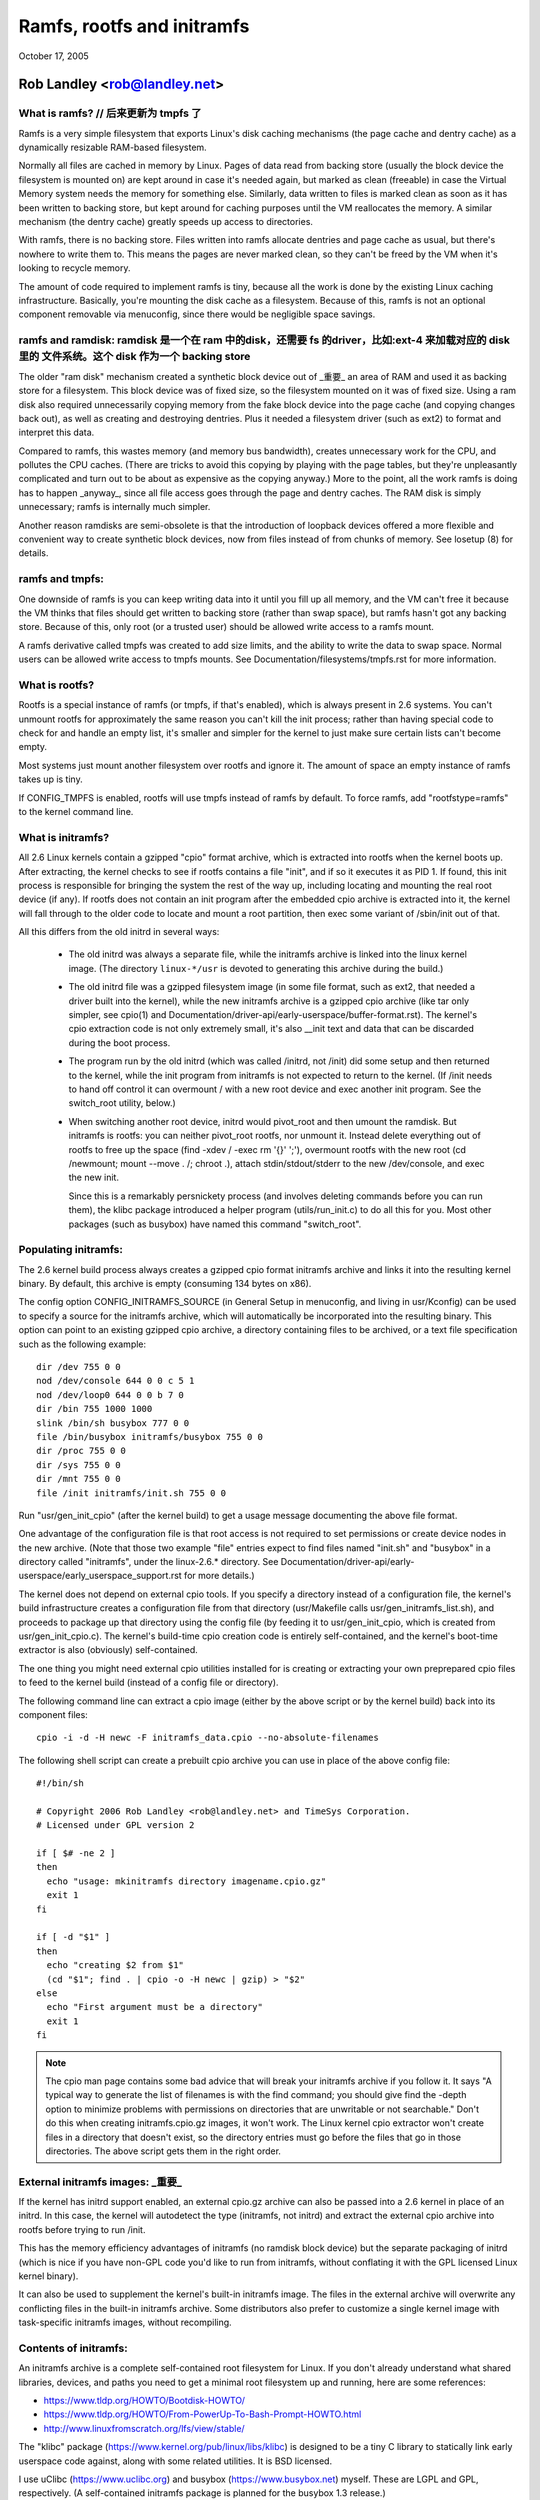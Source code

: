 .. SPDX-License-Identifier: GPL-2.0

===========================
Ramfs, rootfs and initramfs
===========================

October 17, 2005

Rob Landley <rob@landley.net>
=============================

What is ramfs?  // 后来更新为 tmpfs 了
--------------

Ramfs is a very simple filesystem that exports Linux's disk caching
mechanisms (the page cache and dentry cache) as a dynamically resizable
RAM-based filesystem.

Normally all files are cached in memory by Linux.  Pages of data read from
backing store (usually the block device the filesystem is mounted on) are kept
around in case it's needed again, but marked as clean (freeable) in case the
Virtual Memory system needs the memory for something else.  Similarly, data
written to files is marked clean as soon as it has been written to backing
store, but kept around for caching purposes until the VM reallocates the
memory.  A similar mechanism (the dentry cache) greatly speeds up access to
directories.

With ramfs, there is no backing store.  Files written into ramfs allocate
dentries and page cache as usual, but there's nowhere to write them to.
This means the pages are never marked clean, so they can't be freed by the
VM when it's looking to recycle memory.

The amount of code required to implement ramfs is tiny, because all the
work is done by the existing Linux caching infrastructure.  Basically,
you're mounting the disk cache as a filesystem.  Because of this, ramfs is not
an optional component removable via menuconfig, since there would be negligible
space savings.

ramfs and ramdisk:      ramdisk 是一个在 ram 中的disk，还需要 fs 的driver，比如:ext-4 来加载对应的 disk 里的 文件系统。这个 disk 作为一个 backing store
------------------

The older "ram disk" mechanism created a synthetic block device out of          _重要_
an area of RAM and used it as backing store for a filesystem.  This block
device was of fixed size, so the filesystem mounted on it was of fixed
size.  Using a ram disk also required unnecessarily copying memory from the
fake block device into the page cache (and copying changes back out), as well
as creating and destroying dentries.  Plus it needed a filesystem driver
(such as ext2) to format and interpret this data.

Compared to ramfs, this wastes memory (and memory bus bandwidth), creates
unnecessary work for the CPU, and pollutes the CPU caches.  (There are tricks
to avoid this copying by playing with the page tables, but they're unpleasantly
complicated and turn out to be about as expensive as the copying anyway.)
More to the point, all the work ramfs is doing has to happen _anyway_,
since all file access goes through the page and dentry caches.  The RAM
disk is simply unnecessary; ramfs is internally much simpler.

Another reason ramdisks are semi-obsolete is that the introduction of
loopback devices offered a more flexible and convenient way to create
synthetic block devices, now from files instead of from chunks of memory.
See losetup (8) for details.

ramfs and tmpfs:
----------------

One downside of ramfs is you can keep writing data into it until you fill
up all memory, and the VM can't free it because the VM thinks that files
should get written to backing store (rather than swap space), but ramfs hasn't
got any backing store.  Because of this, only root (or a trusted user) should
be allowed write access to a ramfs mount.

A ramfs derivative called tmpfs was created to add size limits, and the ability
to write the data to swap space.  Normal users can be allowed write access to
tmpfs mounts.  See Documentation/filesystems/tmpfs.rst for more information.

What is rootfs?
---------------

Rootfs is a special instance of ramfs (or tmpfs, if that's enabled), which is
always present in 2.6 systems.  You can't unmount rootfs for approximately the
same reason you can't kill the init process; rather than having special code
to check for and handle an empty list, it's smaller and simpler for the kernel
to just make sure certain lists can't become empty.

Most systems just mount another filesystem over rootfs and ignore it.  The
amount of space an empty instance of ramfs takes up is tiny.

If CONFIG_TMPFS is enabled, rootfs will use tmpfs instead of ramfs by
default.  To force ramfs, add "rootfstype=ramfs" to the kernel command
line.

What is initramfs?
------------------

All 2.6 Linux kernels contain a gzipped "cpio" format archive, which is
extracted into rootfs when the kernel boots up.  After extracting, the kernel
checks to see if rootfs contains a file "init", and if so it executes it as PID
1.  If found, this init process is responsible for bringing the system the
rest of the way up, including locating and mounting the real root device (if
any).  If rootfs does not contain an init program after the embedded cpio
archive is extracted into it, the kernel will fall through to the older code
to locate and mount a root partition, then exec some variant of /sbin/init
out of that.

All this differs from the old initrd in several ways:

  - The old initrd was always a separate file, while the initramfs archive is
    linked into the linux kernel image.  (The directory ``linux-*/usr`` is
    devoted to generating this archive during the build.)

  - The old initrd file was a gzipped filesystem image (in some file format,
    such as ext2, that needed a driver built into the kernel), while the new
    initramfs archive is a gzipped cpio archive (like tar only simpler,
    see cpio(1) and Documentation/driver-api/early-userspace/buffer-format.rst).
    The kernel's cpio extraction code is not only extremely small, it's also
    __init text and data that can be discarded during the boot process.

  - The program run by the old initrd (which was called /initrd, not /init) did
    some setup and then returned to the kernel, while the init program from
    initramfs is not expected to return to the kernel.  (If /init needs to hand
    off control it can overmount / with a new root device and exec another init
    program.  See the switch_root utility, below.)

  - When switching another root device, initrd would pivot_root and then
    umount the ramdisk.  But initramfs is rootfs: you can neither pivot_root
    rootfs, nor unmount it.  Instead delete everything out of rootfs to
    free up the space (find -xdev / -exec rm '{}' ';'), overmount rootfs
    with the new root (cd /newmount; mount --move . /; chroot .), attach
    stdin/stdout/stderr to the new /dev/console, and exec the new init.

    Since this is a remarkably persnickety process (and involves deleting
    commands before you can run them), the klibc package introduced a helper
    program (utils/run_init.c) to do all this for you.  Most other packages
    (such as busybox) have named this command "switch_root".

Populating initramfs:
---------------------

The 2.6 kernel build process always creates a gzipped cpio format initramfs
archive and links it into the resulting kernel binary.  By default, this
archive is empty (consuming 134 bytes on x86).

The config option CONFIG_INITRAMFS_SOURCE (in General Setup in menuconfig,
and living in usr/Kconfig) can be used to specify a source for the
initramfs archive, which will automatically be incorporated into the
resulting binary.  This option can point to an existing gzipped cpio
archive, a directory containing files to be archived, or a text file
specification such as the following example::

  dir /dev 755 0 0
  nod /dev/console 644 0 0 c 5 1
  nod /dev/loop0 644 0 0 b 7 0
  dir /bin 755 1000 1000
  slink /bin/sh busybox 777 0 0
  file /bin/busybox initramfs/busybox 755 0 0
  dir /proc 755 0 0
  dir /sys 755 0 0
  dir /mnt 755 0 0
  file /init initramfs/init.sh 755 0 0

Run "usr/gen_init_cpio" (after the kernel build) to get a usage message
documenting the above file format.

One advantage of the configuration file is that root access is not required to
set permissions or create device nodes in the new archive.  (Note that those
two example "file" entries expect to find files named "init.sh" and "busybox" in
a directory called "initramfs", under the linux-2.6.* directory.  See
Documentation/driver-api/early-userspace/early_userspace_support.rst for more details.)

The kernel does not depend on external cpio tools.  If you specify a
directory instead of a configuration file, the kernel's build infrastructure
creates a configuration file from that directory (usr/Makefile calls
usr/gen_initramfs_list.sh), and proceeds to package up that directory
using the config file (by feeding it to usr/gen_init_cpio, which is created
from usr/gen_init_cpio.c).  The kernel's build-time cpio creation code is
entirely self-contained, and the kernel's boot-time extractor is also
(obviously) self-contained.

The one thing you might need external cpio utilities installed for is creating
or extracting your own preprepared cpio files to feed to the kernel build
(instead of a config file or directory).

The following command line can extract a cpio image (either by the above script
or by the kernel build) back into its component files::

  cpio -i -d -H newc -F initramfs_data.cpio --no-absolute-filenames

The following shell script can create a prebuilt cpio archive you can
use in place of the above config file::

  #!/bin/sh

  # Copyright 2006 Rob Landley <rob@landley.net> and TimeSys Corporation.
  # Licensed under GPL version 2

  if [ $# -ne 2 ]
  then
    echo "usage: mkinitramfs directory imagename.cpio.gz"
    exit 1
  fi

  if [ -d "$1" ]
  then
    echo "creating $2 from $1"
    (cd "$1"; find . | cpio -o -H newc | gzip) > "$2"
  else
    echo "First argument must be a directory"
    exit 1
  fi

.. Note::

   The cpio man page contains some bad advice that will break your initramfs
   archive if you follow it.  It says "A typical way to generate the list
   of filenames is with the find command; you should give find the -depth
   option to minimize problems with permissions on directories that are
   unwritable or not searchable."  Don't do this when creating
   initramfs.cpio.gz images, it won't work.  The Linux kernel cpio extractor
   won't create files in a directory that doesn't exist, so the directory
   entries must go before the files that go in those directories.
   The above script gets them in the right order.

External initramfs images:                                              _重要_
--------------------------

If the kernel has initrd support enabled, an external cpio.gz archive can also
be passed into a 2.6 kernel in place of an initrd.  In this case, the kernel
will autodetect the type (initramfs, not initrd) and extract the external cpio
archive into rootfs before trying to run /init.

This has the memory efficiency advantages of initramfs (no ramdisk block
device) but the separate packaging of initrd (which is nice if you have
non-GPL code you'd like to run from initramfs, without conflating it with
the GPL licensed Linux kernel binary).

It can also be used to supplement the kernel's built-in initramfs image.  The
files in the external archive will overwrite any conflicting files in
the built-in initramfs archive.  Some distributors also prefer to customize
a single kernel image with task-specific initramfs images, without recompiling.

Contents of initramfs:
----------------------

An initramfs archive is a complete self-contained root filesystem for Linux.
If you don't already understand what shared libraries, devices, and paths
you need to get a minimal root filesystem up and running, here are some
references:

- https://www.tldp.org/HOWTO/Bootdisk-HOWTO/
- https://www.tldp.org/HOWTO/From-PowerUp-To-Bash-Prompt-HOWTO.html
- http://www.linuxfromscratch.org/lfs/view/stable/

The "klibc" package (https://www.kernel.org/pub/linux/libs/klibc) is
designed to be a tiny C library to statically link early userspace
code against, along with some related utilities.  It is BSD licensed.

I use uClibc (https://www.uclibc.org) and busybox (https://www.busybox.net)
myself.  These are LGPL and GPL, respectively.  (A self-contained initramfs
package is planned for the busybox 1.3 release.)

In theory you could use glibc, but that's not well suited for small embedded
uses like this.  (A "hello world" program statically linked against glibc is
over 400k.  With uClibc it's 7k.  Also note that glibc dlopens libnss to do
name lookups, even when otherwise statically linked.)

A good first step is to get initramfs to run a statically linked "hello world"
program as init, and test it under an emulator like qemu (www.qemu.org) or
User Mode Linux, like so::

  cat > hello.c << EOF
  #include <stdio.h>
  #include <unistd.h>

  int main(int argc, char *argv[])
  {
    printf("Hello world!\n");
    sleep(999999999);
  }
  EOF
  gcc -static hello.c -o init
  echo init | cpio -o -H newc | gzip > test.cpio.gz
  # Testing external initramfs using the initrd loading mechanism.
  qemu -kernel /boot/vmlinuz -initrd test.cpio.gz /dev/zero

When debugging a normal root filesystem, it's nice to be able to boot with
"init=/bin/sh".  The initramfs equivalent is "rdinit=/bin/sh", and it's
just as useful.

Why cpio rather than tar?
-------------------------

This decision was made back in December, 2001.  The discussion started here:

  http://www.uwsg.iu.edu/hypermail/linux/kernel/0112.2/1538.html

And spawned a second thread (specifically on tar vs cpio), starting here:

  http://www.uwsg.iu.edu/hypermail/linux/kernel/0112.2/1587.html

The quick and dirty summary version (which is no substitute for reading
the above threads) is:

1) cpio is a standard.  It's decades old (from the AT&T days), and already
   widely used on Linux (inside RPM, Red Hat's device driver disks).  Here's
   a Linux Journal article about it from 1996:

      http://www.linuxjournal.com/article/1213

   It's not as popular as tar because the traditional cpio command line tools
   require _truly_hideous_ command line arguments.  But that says nothing
   either way about the archive format, and there are alternative tools,
   such as:

     http://freecode.com/projects/afio

2) The cpio archive format chosen by the kernel is simpler and cleaner (and
   thus easier to create and parse) than any of the (literally dozens of)
   various tar archive formats.  The complete initramfs archive format is
   explained in buffer-format.txt, created in usr/gen_init_cpio.c, and
   extracted in init/initramfs.c.  All three together come to less than 26k
   total of human-readable text.

3) The GNU project standardizing on tar is approximately as relevant as
   Windows standardizing on zip.  Linux is not part of either, and is free
   to make its own technical decisions.

4) Since this is a kernel internal format, it could easily have been
   something brand new.  The kernel provides its own tools to create and
   extract this format anyway.  Using an existing standard was preferable,
   but not essential.

5) Al Viro made the decision (quote: "tar is ugly as hell and not going to be
   supported on the kernel side"):

      http://www.uwsg.iu.edu/hypermail/linux/kernel/0112.2/1540.html

   explained his reasoning:

     - http://www.uwsg.iu.edu/hypermail/linux/kernel/0112.2/1550.html
     - http://www.uwsg.iu.edu/hypermail/linux/kernel/0112.2/1638.html

   and, most importantly, designed and implemented the initramfs code.

Future directions:
------------------

Today (2.6.16), initramfs is always compiled in, but not always used.  The
kernel falls back to legacy boot code that is reached only if initramfs does
not contain an /init program.  The fallback is legacy code, there to ensure a
smooth transition and allowing early boot functionality to gradually move to
"early userspace" (I.E. initramfs).

The move to early userspace is necessary because finding and mounting the real
root device is complex.  Root partitions can span multiple devices (raid or
separate journal).  They can be out on the network (requiring dhcp, setting a
specific MAC address, logging into a server, etc).  They can live on removable
media, with dynamically allocated major/minor numbers and persistent naming
issues requiring a full udev implementation to sort out.  They can be
compressed, encrypted, copy-on-write, loopback mounted, strangely partitioned,
and so on.

This kind of complexity (which inevitably includes policy) is rightly handled
in userspace.  Both klibc and busybox/uClibc are working on simple initramfs
packages to drop into a kernel build.

The klibc package has now been accepted into Andrew Morton's 2.6.17-mm tree.
The kernel's current early boot code (partition detection, etc) will probably
be migrated into a default initramfs, automatically created and used by the
kernel build.
